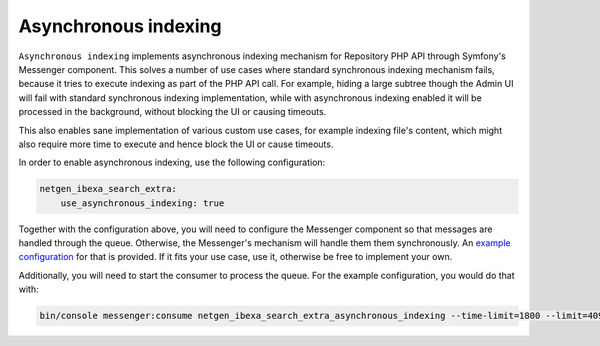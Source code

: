 Asynchronous indexing
=====================

``Asynchronous indexing`` implements asynchronous indexing mechanism for Repository PHP API through Symfony's Messenger
component. This solves a number of use cases where standard synchronous indexing mechanism fails, because it tries to
execute indexing as part of the PHP API call. For example, hiding a large subtree though the Admin UI will fail with
standard synchronous indexing implementation, while with asynchronous indexing enabled it will be processed in the
background, without blocking the UI or causing timeouts.

This also enables sane implementation of various custom use cases, for example indexing file's content, which might also
require more time to execute and hence block the UI or cause timeouts.

In order to enable asynchronous indexing, use the following configuration:

.. code-block:: yaml

    netgen_ibexa_search_extra:
        use_asynchronous_indexing: true

Together with the configuration above, you will need to configure the Messenger component so that messages are handled
through the queue. Otherwise, the Messenger's mechanism will handle them them synchronously. An
`example configuration <https://github.com/netgen/ibexa-search-extra/blob/master/bundle/Resources/config/messenger.yaml>`_
for that is provided. If it fits your use case, use it, otherwise be free to implement your own.

Additionally, you will need to start the consumer to process the queue. For the example configuration, you would do that
with:

.. code-block:: console

    bin/console messenger:consume netgen_ibexa_search_extra_asynchronous_indexing --time-limit=1800 --limit=4096
